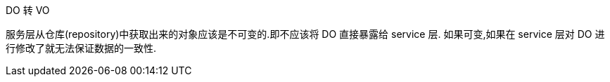DO 转 VO

服务层从仓库(repository)中获取出来的对象应该是不可变的.即不应该将 DO 直接暴露给 service 层.
如果可变,如果在 service 层对 DO 进行修改了就无法保证数据的一致性.


